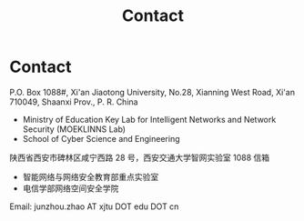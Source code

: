 #+TITLE: Contact
#+OPTIONS: toc:nil num:nil

* Contact

  P.O. Box 1088#, Xi'an Jiaotong University, No.28, Xianning West Road, Xi'an
  710049, Shaanxi Prov., P. R. China
  - Ministry of Education Key Lab for Intelligent Networks and Network Security
    (MOEKLINNS Lab)
  - School of Cyber Science and Engineering

  陕西省西安市碑林区咸宁西路 28 号，西安交通大学智网实验室 1088 信箱
  - 智能网络与网络安全教育部重点实验室
  - 电信学部网络空间安全学院

  Email: junzhou.zhao AT xjtu DOT edu DOT cn
